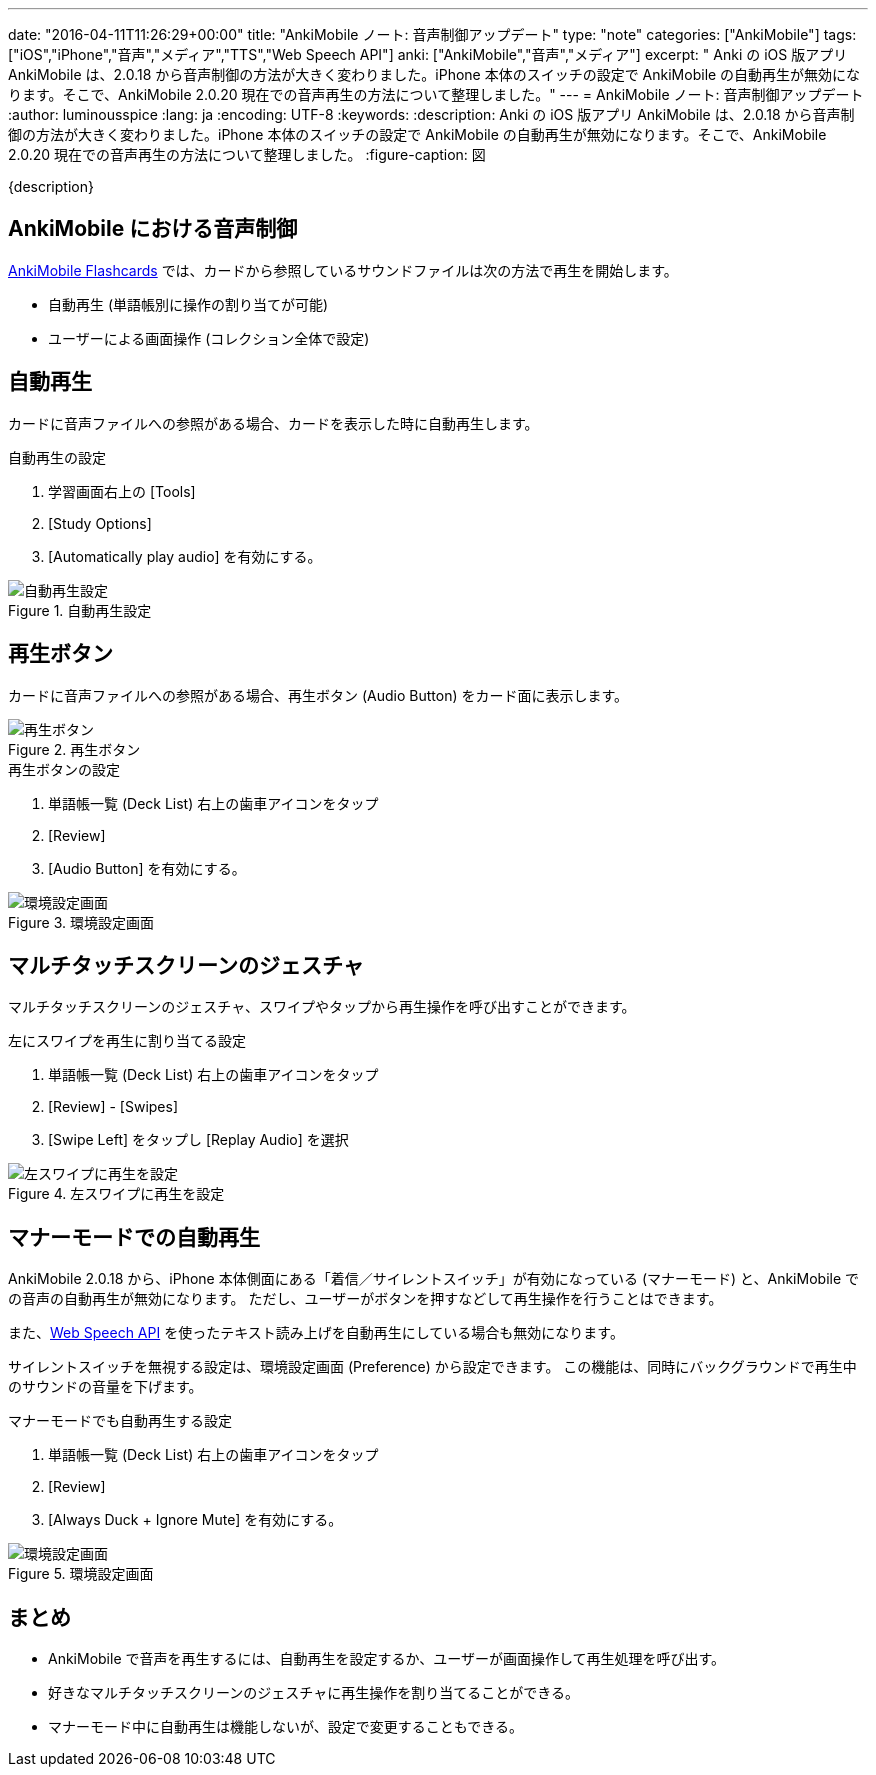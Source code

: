 ---
date: "2016-04-11T11:26:29+00:00"
title: "AnkiMobile ノート: 音声制御アップデート"
type: "note"
categories: ["AnkiMobile"]
tags: ["iOS","iPhone","音声","メディア","TTS","Web Speech API"]
anki: ["AnkiMobile","音声","メディア"]
excerpt: " Anki の iOS 版アプリ AnkiMobile は、2.0.18 から音声制御の方法が大きく変わりました。iPhone 本体のスイッチの設定で AnkiMobile の自動再生が無効になります。そこで、AnkiMobile 2.0.20 現在での音声再生の方法について整理しました。"
---
= AnkiMobile ノート: 音声制御アップデート
:author: luminousspice
:lang: ja
:encoding: UTF-8
:keywords:
:description: Anki の iOS 版アプリ AnkiMobile は、2.0.18 から音声制御の方法が大きく変わりました。iPhone 本体のスイッチの設定で AnkiMobile の自動再生が無効になります。そこで、AnkiMobile 2.0.20 現在での音声再生の方法について整理しました。
:figure-caption: 図

////
:toc: macro
:toc-placement:
:toclevels: 1
http://rs.luminousspice.com/ankimobile-sound-control/
////

{description}

//toc::[]

== AnkiMobile における音声制御

https://geo.itunes.apple.com/jp/app/ankimobile-flashcards/id373493387?mt=8&at=11lGoS[AnkiMobile Flashcards] では、カードから参照しているサウンドファイルは次の方法で再生を開始します。

* 自動再生 (単語帳別に操作の割り当てが可能)
* ユーザーによる画面操作 (コレクション全体で設定)

== 自動再生

カードに音声ファイルへの参照がある場合、カードを表示した時に自動再生します。

.自動再生の設定
. 学習画面右上の [Tools]
. [Study Options]
. [Automatically play audio] を有効にする。

.自動再生設定
image::/images/am-deckoption-audio.png["自動再生設定"]

== 再生ボタン

カードに音声ファイルへの参照がある場合、再生ボタン (Audio Button) をカード面に表示します。

.再生ボタン
image::/images/am-audio-button.png["再生ボタン"]

.再生ボタンの設定
. 単語帳一覧 (Deck List) 右上の歯車アイコンをタップ
. [Review]
. [Audio Button] を有効にする。

.環境設定画面
image::/images/am-preference-audio.png["環境設定画面"]

== マルチタッチスクリーンのジェスチャ

マルチタッチスクリーンのジェスチャ、スワイプやタップから再生操作を呼び出すことができます。

.左にスワイプを再生に割り当てる設定
. 単語帳一覧 (Deck List) 右上の歯車アイコンをタップ
. [Review] - [Swipes]
. [Swipe Left] をタップし [Replay Audio] を選択

.左スワイプに再生を設定
image::/images/am-swipe-replay.png["左スワイプに再生を設定"]

== マナーモードでの自動再生

AnkiMobile 2.0.18 から、iPhone 本体側面にある「着信／サイレントスイッチ」が有効になっている (マナーモード) と、AnkiMobile での音声の自動再生が無効になります。
ただし、ユーザーがボタンを押すなどして再生操作を行うことはできます。

また、link:https://dvcs.w3.org/hg/speech-api/raw-file/tip/speechapi.html[Web Speech API] を使ったテキスト読み上げを自動再生にしている場合も無効になります。

サイレントスイッチを無視する設定は、環境設定画面 (Preference) から設定できます。
この機能は、同時にバックグラウンドで再生中のサウンドの音量を下げます。

.マナーモードでも自動再生する設定
. 単語帳一覧 (Deck List) 右上の歯車アイコンをタップ
. [Review]
. [Always Duck + Ignore Mute] を有効にする。

.環境設定画面
image::/images/am-preference-audio.png["環境設定画面"]

== まとめ

* AnkiMobile で音声を再生するには、自動再生を設定するか、ユーザーが画面操作して再生処理を呼び出す。
* 好きなマルチタッチスクリーンのジェスチャに再生操作を割り当てることができる。
* マナーモード中に自動再生は機能しないが、設定で変更することもできる。

////
AnkiMobile 2.0.20
Added an option to the preferences to permanently reduce the background audio (even for autoplay), and ignore the mute switch.

AnkiMobile 2.0.18
Audio handling simplified:
    When playing automatically, don't make the background music quieter, and don't play if the mute switch is on.
    When replaying audio via the (re)play button, the volume of existing music is dipped and the mute switch is ignored.
////